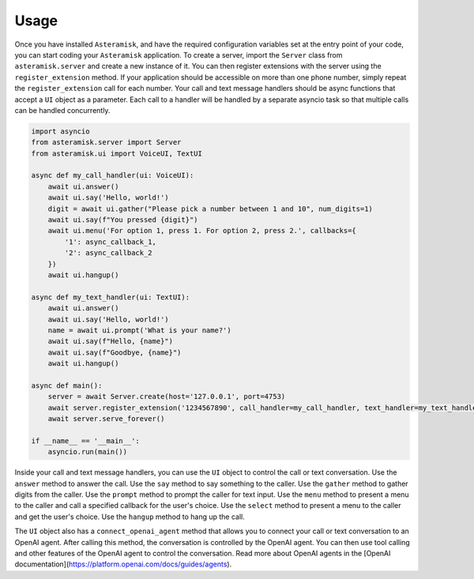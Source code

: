 Usage
-----

Once you have installed ``Asteramisk``, and have the required configuration variables set at the entry point of your code, you can start coding your ``Asteramisk`` application.
To create a server, import the ``Server`` class from ``asteramisk.server`` and create a new instance of it.
You can then register extensions with the server using the ``register_extension`` method.
If your application should be accessible on more than one phone number, simply repeat the ``register_extension`` call for each number.
Your call and text message handlers should be async functions that accept a ``UI`` object as a parameter.
Each call to a handler will be handled by a separate asyncio task so that multiple calls can be handled concurrently.

.. code-block:: python

        import asyncio
        from asteramisk.server import Server
        from asteramisk.ui import VoiceUI, TextUI

        async def my_call_handler(ui: VoiceUI):
            await ui.answer()
            await ui.say('Hello, world!')
            digit = await ui.gather("Please pick a number between 1 and 10", num_digits=1)
            await ui.say(f"You pressed {digit}")
            await ui.menu('For option 1, press 1. For option 2, press 2.', callbacks={
                '1': async_callback_1,
                '2': async_callback_2
            })
            await ui.hangup()

        async def my_text_handler(ui: TextUI):
            await ui.answer()
            await ui.say('Hello, world!')
            name = await ui.prompt('What is your name?')
            await ui.say(f"Hello, {name}")
            await ui.say(f"Goodbye, {name}")
            await ui.hangup()

        async def main():
            server = await Server.create(host='127.0.0.1', port=4753)
            await server.register_extension('1234567890', call_handler=my_call_handler, text_handler=my_text_handler)
            await server.serve_forever()

        if __name__ == '__main__':
            asyncio.run(main())

Inside your call and text message handlers, you can use the ``UI`` object to control the call or text conversation.
Use the ``answer`` method to answer the call.
Use the ``say`` method to say something to the caller.
Use the ``gather`` method to gather digits from the caller.
Use the ``prompt`` method to prompt the caller for text input.
Use the ``menu`` method to present a menu to the caller and call a specified callback for the user's choice.
Use the ``select`` method to present a menu to the caller and get the user's choice.
Use the ``hangup`` method to hang up the call.

The ``UI`` object also has a ``connect_openai_agent`` method that allows you to connect your call or text conversation to an OpenAI agent.
After calling this method, the conversation is controlled by the OpenAI agent.
You can then use tool calling and other features of the OpenAI agent to control the conversation.
Read more about OpenAI agents in the [OpenAI documentation](https://platform.openai.com/docs/guides/agents).
